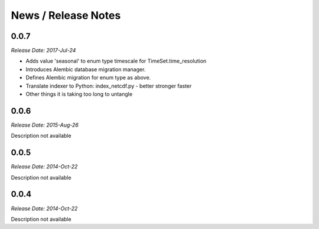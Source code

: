 News / Release Notes
====================

0.0.7
-----

*Release Date: 2017-Jul-24*

* Adds value 'seasonal' to enum type timescale for TimeSet.time_resolution
* Introduces Alembic database migration manager.
* Defines Alembic migration for enum type as above.
* Translate indexer to Python: index_netcdf.py - better stronger faster
* Other things it is taking too long to untangle


0.0.6
-----

*Release Date: 2015-Aug-26*

Description not available

0.0.5
-----

*Release Date: 2014-Oct-22*

Description not available

0.0.4
-----

*Release Date: 2014-Oct-22*

Description not available

